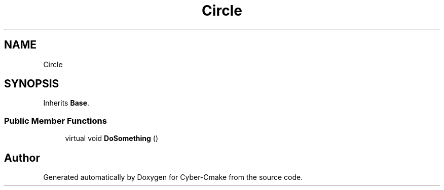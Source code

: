 .TH "Circle" 3 "Sun Sep 3 2023" "Version 8.0" "Cyber-Cmake" \" -*- nroff -*-
.ad l
.nh
.SH NAME
Circle
.SH SYNOPSIS
.br
.PP
.PP
Inherits \fBBase\fP\&.
.SS "Public Member Functions"

.in +1c
.ti -1c
.RI "virtual void \fBDoSomething\fP ()"
.br
.in -1c

.SH "Author"
.PP 
Generated automatically by Doxygen for Cyber-Cmake from the source code\&.
